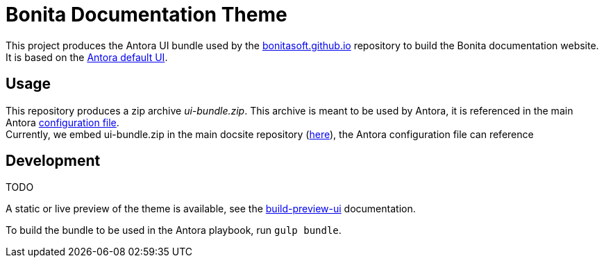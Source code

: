 = Bonita Documentation Theme

This project produces the Antora UI bundle used by the https://github.com/bonitasoft/bonitasoft.github.io[bonitasoft.github.io]
repository to build the Bonita documentation website. +
It is based on the https://gitlab.com/antora/antora-ui-default[Antora default UI].

== Usage

This repository produces a zip archive _ui-bundle.zip_. This archive is meant to be used by Antora, it is referenced in the main Antora https://github.com/bonitasoft/bonitasoft.github.io/blob/master/antora-playbook.yml[configuration file]. +
Currently, we embed ui-bundle.zip in the main docsite repository (https://github.com/bonitasoft/bonitasoft.github.io/tree/master/resources[here]), the Antora configuration file can reference

== Development

TODO

A static or live preview of the theme is available, see the xref:docs/modules/ROOT/pages/build-preview-ui.adoc[build-preview-ui]
documentation.

To build the bundle to be used in the Antora playbook, run `gulp bundle`.
